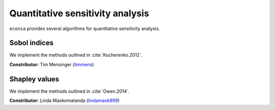 Quantitative sensitivity analysis
=================================

``econsa`` provides several algorithms for quantitative sensitivity analysis.

Sobol indices
-------------

We implement the methods outlined in :cite:`Kucherenko.2012`.

**Constributor:** Tim Mensinger (`timmens <https://github.com/timmens>`_)

Shapley values
--------------

We implement the methods outlined in :cite:`Owen.2014`.

**Constributor:** Linda Maokomatanda (`lindamaok899 <https://github.com/lindamaok899>`_)
